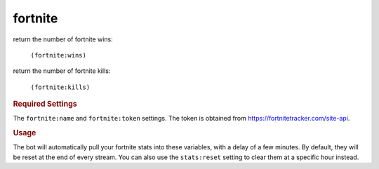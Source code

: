 fortnite
--------

return the number of fortnite wins:

    ``(fortnite:wins)``

return the number of fortnite kills:

    ``(fortnite:kills)``

.. rubric:: Required Settings

The ``fortnite:name`` and ``fortnite:token`` settings. The token is obtained from https://fortnitetracker.com/site-api.

.. rubric:: Usage

The bot will automatically pull your fortnite stats into these variables, with a delay of a few minutes. By default, they will be reset at the end of every stream. You can also use the ``stats:reset`` setting to clear them at a specific hour instead.
